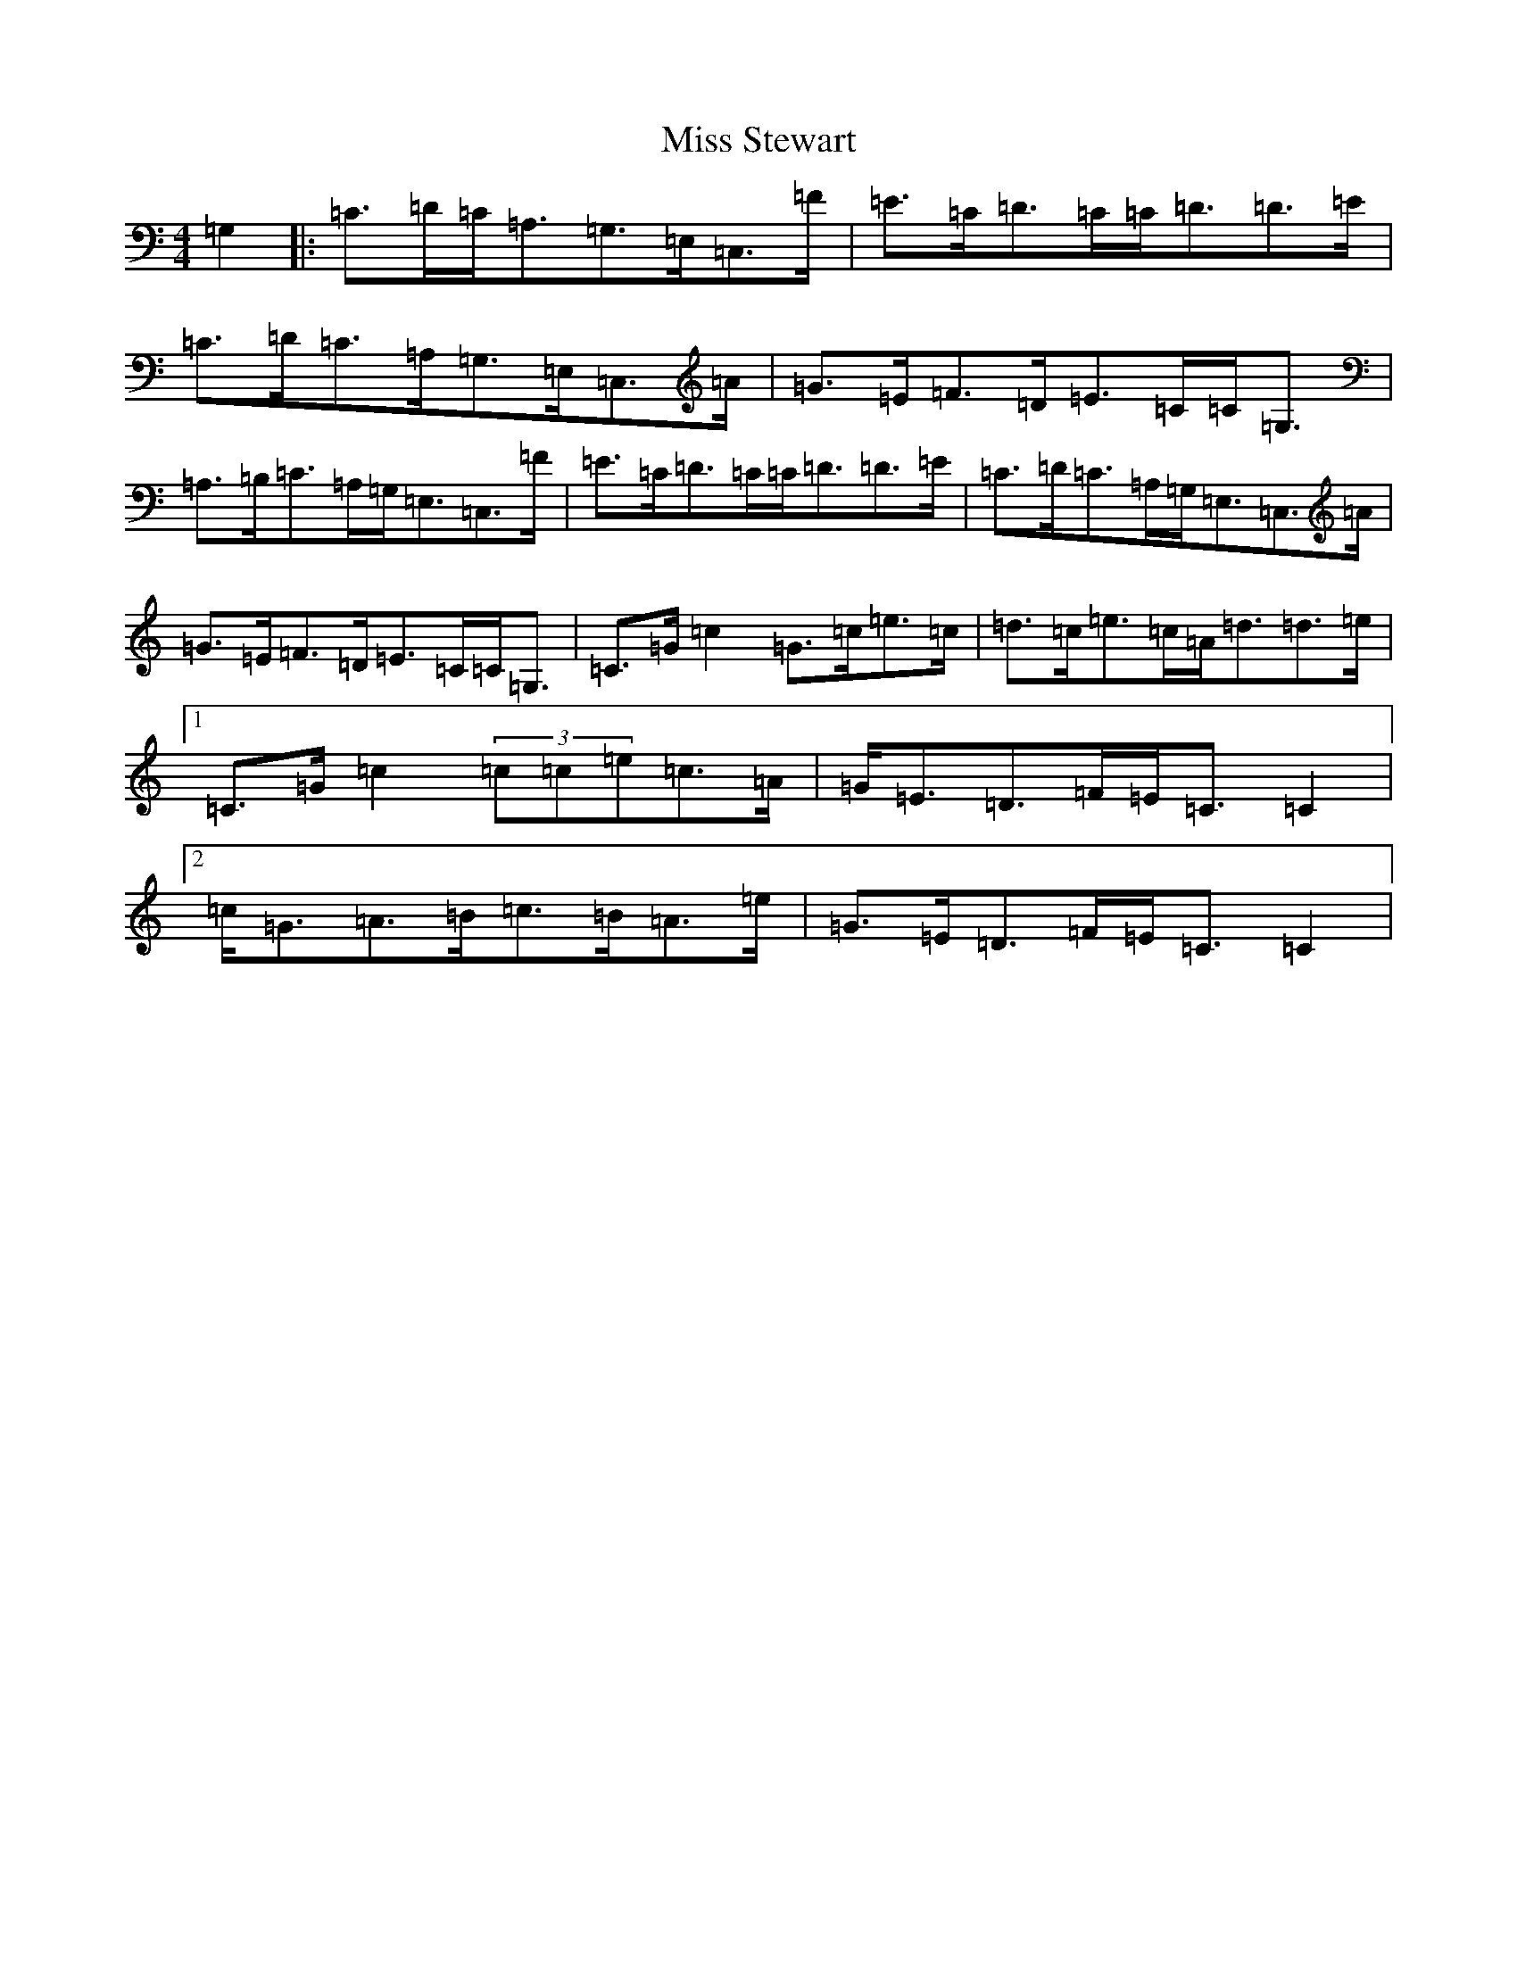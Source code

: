 X: 14435
T: Miss Stewart
S: https://thesession.org/tunes/7979#setting7979
R: strathspey
M:4/4
L:1/8
K: C Major
=G,2|:=C>=D=C<=A,=G,>=E,=C,>=F|=E>=C=D>=C=C<=D=D>=E|=C>=D=C>=A,=G,>=E,=C,>=A|=G>=E=F>=D=E>=C=C<=G,|=A,>=B,=C>=A,=G,<=E,=C,>=F|=E>=C=D>=C=C<=D=D>=E|=C>=D=C>=A,=G,<=E,=C,>=A|=G>=E=F>=D=E>=C=C<=G,|=C>=G=c2=G>=c=e>=c|=d>=c=e>=c=A<=d=d>=e|1=C>=G=c2(3=c=c=e=c>=A|=G<=E=D>=F=E<=C=C2|2=c<=G=A>=B=c>=B=A>=e|=G>=E=D>=F=E<=C=C2|